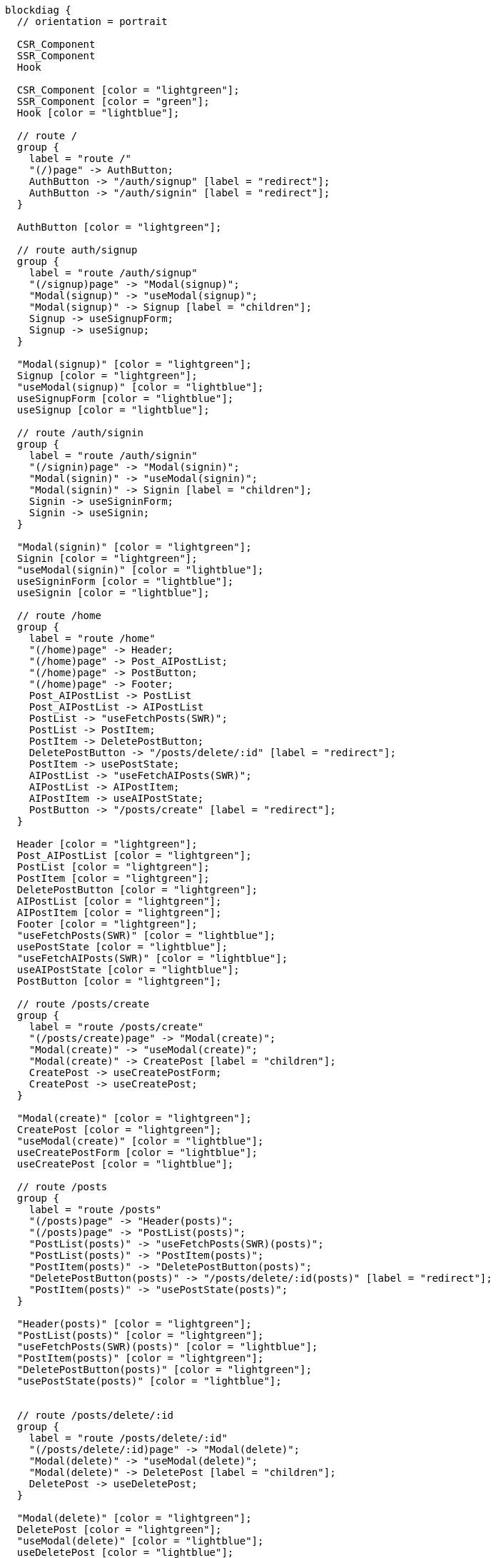 [blockdiag,react-tree,svg,role=sequence]
// TODO AI機能のAPIの実装が終わったら他も追加する。
// TODO posts/:idのページは後で追加する

....
blockdiag {
  // orientation = portrait

  CSR_Component
  SSR_Component
  Hook

  CSR_Component [color = "lightgreen"];
  SSR_Component [color = "green"];
  Hook [color = "lightblue"];

  // route /
  group {
    label = "route /"
    "(/)page" -> AuthButton;
    AuthButton -> "/auth/signup" [label = "redirect"];
    AuthButton -> "/auth/signin" [label = "redirect"];
  }

  AuthButton [color = "lightgreen"];

  // route auth/signup
  group {
    label = "route /auth/signup"
    "(/signup)page" -> "Modal(signup)";
    "Modal(signup)" -> "useModal(signup)";
    "Modal(signup)" -> Signup [label = "children"];
    Signup -> useSignupForm;
    Signup -> useSignup;
  }

  "Modal(signup)" [color = "lightgreen"];
  Signup [color = "lightgreen"];
  "useModal(signup)" [color = "lightblue"];
  useSignupForm [color = "lightblue"];
  useSignup [color = "lightblue"];

  // route /auth/signin
  group {
    label = "route /auth/signin"
    "(/signin)page" -> "Modal(signin)";
    "Modal(signin)" -> "useModal(signin)";
    "Modal(signin)" -> Signin [label = "children"];
    Signin -> useSigninForm;
    Signin -> useSignin;
  }

  "Modal(signin)" [color = "lightgreen"];
  Signin [color = "lightgreen"];
  "useModal(signin)" [color = "lightblue"];
  useSigninForm [color = "lightblue"];
  useSignin [color = "lightblue"];

  // route /home
  group {
    label = "route /home"
    "(/home)page" -> Header;
    "(/home)page" -> Post_AIPostList;
    "(/home)page" -> PostButton;
    "(/home)page" -> Footer;
    Post_AIPostList -> PostList
    Post_AIPostList -> AIPostList
    PostList -> "useFetchPosts(SWR)";
    PostList -> PostItem;
    PostItem -> DeletePostButton;
    DeletePostButton -> "/posts/delete/:id" [label = "redirect"];
    PostItem -> usePostState;
    AIPostList -> "useFetchAIPosts(SWR)";
    AIPostList -> AIPostItem;
    AIPostItem -> useAIPostState;
    PostButton -> "/posts/create" [label = "redirect"];
  }

  Header [color = "lightgreen"];
  Post_AIPostList [color = "lightgreen"];
  PostList [color = "lightgreen"];
  PostItem [color = "lightgreen"];
  DeletePostButton [color = "lightgreen"];
  AIPostList [color = "lightgreen"];
  AIPostItem [color = "lightgreen"];
  Footer [color = "lightgreen"];
  "useFetchPosts(SWR)" [color = "lightblue"];
  usePostState [color = "lightblue"];
  "useFetchAIPosts(SWR)" [color = "lightblue"];
  useAIPostState [color = "lightblue"];
  PostButton [color = "lightgreen"];

  // route /posts/create
  group {
    label = "route /posts/create"
    "(/posts/create)page" -> "Modal(create)";
    "Modal(create)" -> "useModal(create)";
    "Modal(create)" -> CreatePost [label = "children"];
    CreatePost -> useCreatePostForm;
    CreatePost -> useCreatePost;
  }

  "Modal(create)" [color = "lightgreen"];
  CreatePost [color = "lightgreen"];
  "useModal(create)" [color = "lightblue"];
  useCreatePostForm [color = "lightblue"];
  useCreatePost [color = "lightblue"];

  // route /posts
  group {
    label = "route /posts"
    "(/posts)page" -> "Header(posts)";
    "(/posts)page" -> "PostList(posts)";
    "PostList(posts)" -> "useFetchPosts(SWR)(posts)";
    "PostList(posts)" -> "PostItem(posts)";
    "PostItem(posts)" -> "DeletePostButton(posts)";
    "DeletePostButton(posts)" -> "/posts/delete/:id(posts)" [label = "redirect"];
    "PostItem(posts)" -> "usePostState(posts)";
  }

  "Header(posts)" [color = "lightgreen"];
  "PostList(posts)" [color = "lightgreen"];
  "useFetchPosts(SWR)(posts)" [color = "lightblue"];
  "PostItem(posts)" [color = "lightgreen"];
  "DeletePostButton(posts)" [color = "lightgreen"];
  "usePostState(posts)" [color = "lightblue"];


  // route /posts/delete/:id
  group {
    label = "route /posts/delete/:id"
    "(/posts/delete/:id)page" -> "Modal(delete)";
    "Modal(delete)" -> "useModal(delete)";
    "Modal(delete)" -> DeletePost [label = "children"];
    DeletePost -> useDeletePost;
  }

  "Modal(delete)" [color = "lightgreen"];
  DeletePost [color = "lightgreen"];
  "useModal(delete)" [color = "lightblue"];
  useDeletePost [color = "lightblue"];
}
....